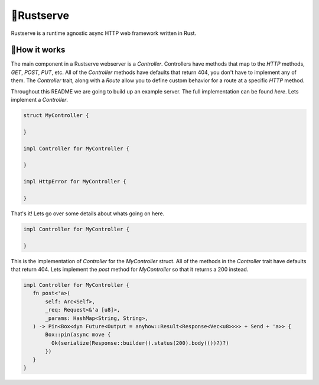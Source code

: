 🍦Rustserve
============

Rustserve is a runtime agnostic async HTTP web framework written in Rust.  


📖How it works
--------------

The main component in a Rustserve webserver is a `Controller`.  Controllers have
methods that map to the `HTTP` methods, `GET`, `POST`, `PUT`, etc.  All of the
`Controller` methods have defaults that return 404, you don't have to implement
any of them.  The `Controller` trait, along with a `Route` allow you to define
custom behavior for a route at a specific `HTTP` method.  

Throughout this README we are going to build up an example server.  The full
implementation can be found `here`. Lets implement a `Controller`.  

.. code-block:: rust

   struct MyController {

   }

   impl Controller for MyController {

   }

   impl HttpError for MyController {

   }

That's it!  Lets go over some details about whats going on here.  

.. code-block:: rust

   impl Controller for MyController {

   }

This is the implementation of `Controller` for the `MyController` struct.  All
of the methods in the `Controller` trait have defaults that return 404.  Lets
implement the `post` method for `MyController` so that it returns a 200 instead.

.. code-block:: rust

   impl Controller for MyController {
      fn post<'a>(
          self: Arc<Self>,
          _req: Request<&'a [u8]>,
          _params: HashMap<String, String>,
      ) -> Pin<Box<dyn Future<Output = anyhow::Result<Response<Vec<u8>>>> + Send + 'a>> {
          Box::pin(async move {
            Ok(serialize(Response::builder().status(200).body(())?)?)
          })
      }
   }

   
